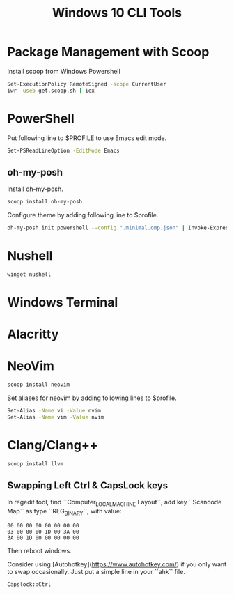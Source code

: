 #+TITLE: Windows 10 CLI Tools
#+HTML_HEAD: <link rel="stylesheet" type="text/css" href="css/article.css" />
#+HTML_HEAD: <link rel="stylesheet" type="text/css" href="css/toc.css" />
#+HTML_HEAD: <script src="js/mermaid.min.js" type="text/javascript"></script>
#+HTML_HEAD_EXTRA: <script src="js/org-info.js" type="text/javascript"></script>


* Package Management with Scoop
Install scoop from Windows Powershell
#+begin_src sh
Set-ExecutionPolicy RemoteSigned -scope CurrentUser
iwr -useb get.scoop.sh | iex
#+end_src

* PowerShell

Put following line to $PROFILE to use Emacs edit mode.
#+begin_src sh
Set-PSReadLineOption -EditMode Emacs
#+end_src

** oh-my-posh
Install oh-my-posh.
#+begin_src sh
  scoop install oh-my-posh
#+end_src

Configure theme by adding following line to $profile.
#+begin_src sh
  oh-my-posh init powershell --config ".minimal.omp.json" | Invoke-Expression
#+end_src

* Nushell
#+begin_src sh
winget nushell
#+end_src

* Windows Terminal

* Alacritty

* NeoVim

#+begin_src sh
scoop install neovim
#+end_src

Set aliases for neovim by adding following lines to $profile.
#+begin_src sh
  Set-Alias -Name vi -Value nvim
  Set-Alias -Name vim -Value nvim
#+end_src

* Clang/Clang++

#+begin_src sh
scoop install llvm
#+end_src

** Swapping Left Ctrl & CapsLock keys

In regedit tool, find ``Computer\HKEY_LOCAL_MACHINE\SYSTEM\CurrentControlSet\Control\Keyboard Layout``, add key ``Scancode Map`` as type ``REG_BINARY``, with value:

#+begin_src
00 00 00 00 00 00 00 00
03 00 00 00 1D 00 3A 00
3A 00 1D 00 00 00 00 00
#+end_src

Then reboot windows.

Consider using [Autohotkey](https://www.autohotkey.com/) if you only want to swap occasionally. Just put a simple line in your ``ahk`` file.
#+begin_src
Capslock::Ctrl
#+end_src

